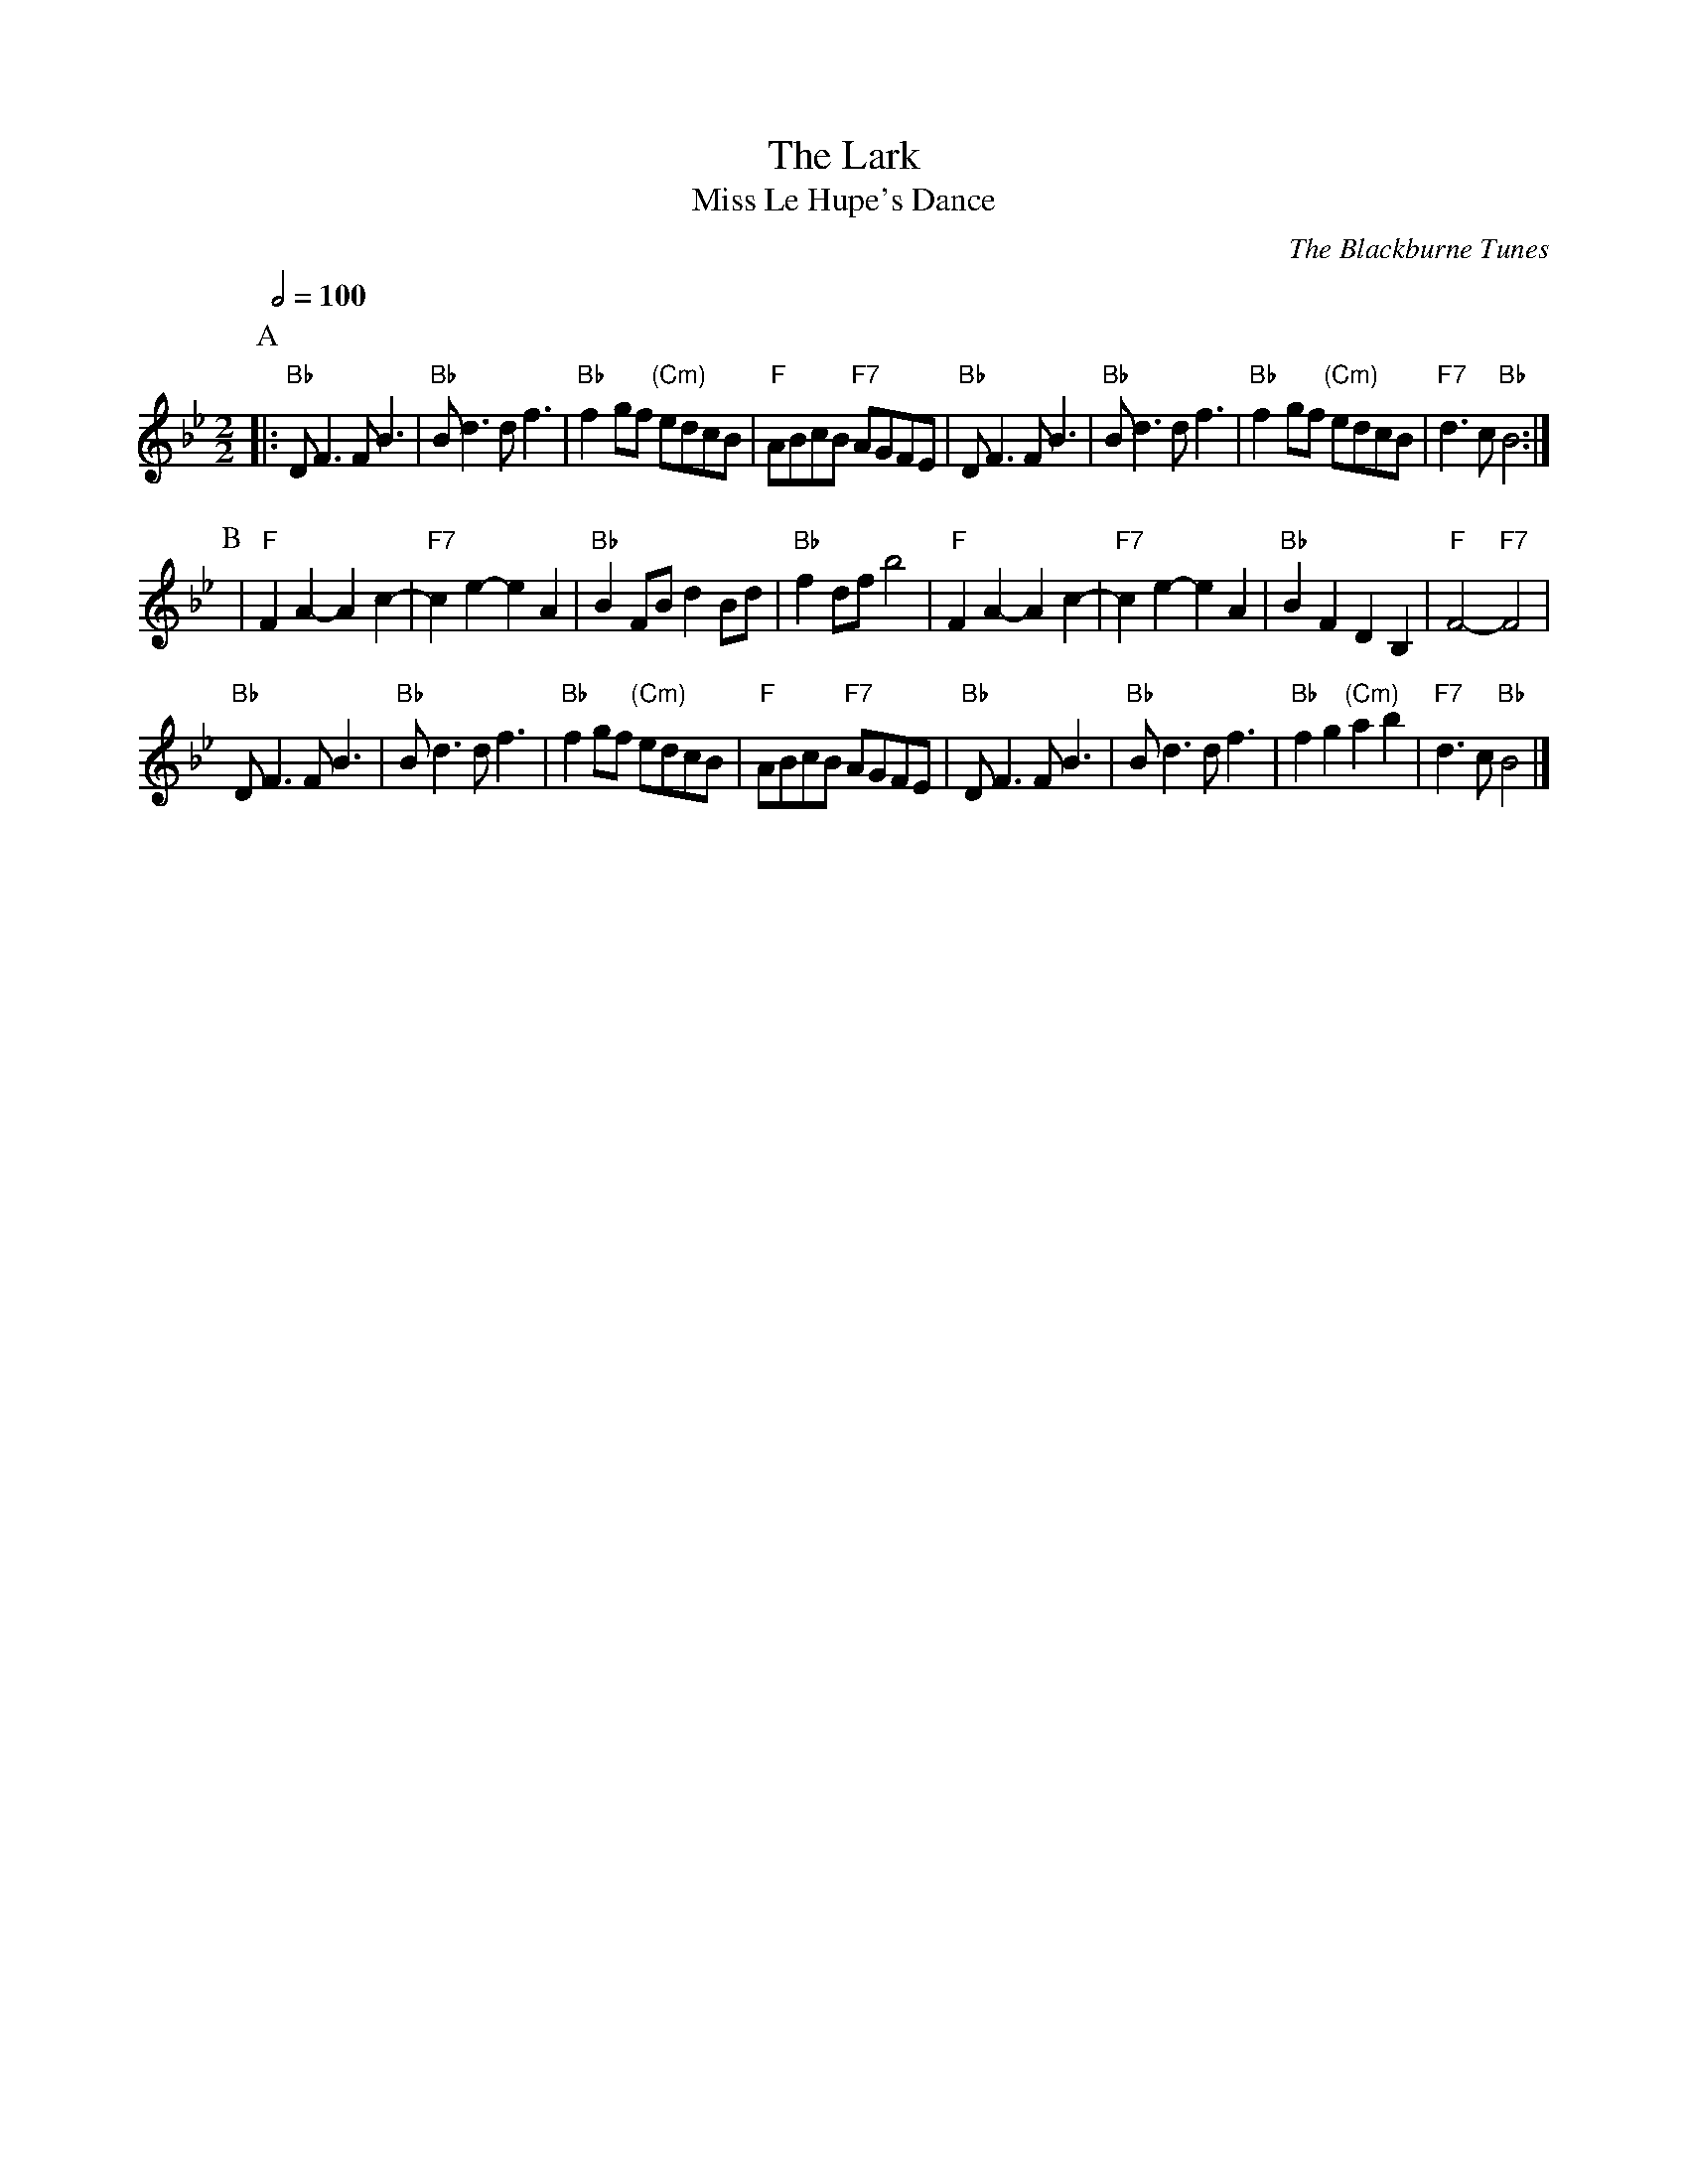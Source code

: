 X:398
T:The Lark
T:Miss Le Hupe's Dance
C:The Blackburne Tunes
L:1/4
M:2/2
S:Colin Hume's website,  colinhume.com  - chords can also be printed below the stave.
N:Originally 4 beats to the bar.
%%MIDI program 74
Q:1/2=100
K:Bb
P:A
|: "Bb"D<F F<B | "Bb"B<d d<f | "Bb"fg/f/ "(Cm)"e/d/c/B/ | "F"A/B/c/B/ "F7"A/G/F/E/ |\
"Bb"D<F F<B | "Bb"B<d d<f | "Bb"fg/f/ "(Cm)"e/d/c/B/ | "F7"d3/c/ "Bb"B2 :|
P:B
| "F"FA-Ac- | "F7"ce- eA | "Bb"BF/B/ dB/d/ | "Bb"fd/f/ b2 |\
"F"FA-Ac- | "F7"ce- eA | "Bb"BF DB, | "F"F2- "F7"F2 |
"Bb"D<F F<B | "Bb"B<d d<f | "Bb"fg/f/ "(Cm)"e/d/c/B/ | "F"A/B/c/B/ "F7"A/G/F/E/ |\
"Bb"D<F F<B | "Bb"B<d d<f | "Bb"fg "(Cm)"ab | "F7"d>c "Bb"B2 |]
